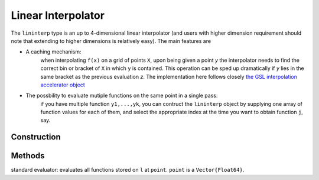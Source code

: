 .. _lininterp:

Linear Interpolator
===================

The ``lininterp`` type is an up to 4-dimensional linear interpolator (and users with higher dimension requirement should note that extending to higher dimensions is relatively easy). 
The main features are

* A caching mechanism: 
	when interpolating ``f(x)`` on a grid of points ``X``, upon being given a point `y` the interpolator needs to find the correct bin or bracket of ``X`` in which ``y`` is contained. This operation can be sped up dramatically if `y` lies in the same bracket as the previous evaluation `z`. The implementation here follows closely `the GSL interpolation accelerator object <https://www.gnu.org/software/gsl/manual/html_node/Index-Look_002dup-and-Acceleration.html>`_
* The possbility to evaluate mutiple functions on the same point in a single pass:
	if you have multiple function ``y1,...,yk``, you can contruct the ``lininterp`` object by supplying one array of function values for each of them, and select the appropriate index at the time you want to obtain function ``j``, say.

Construction
------------



Methods
-------


.. function::getValue(l,point)

standard evaluator: evaluates all functions stored on ``l`` at ``point``.
``point`` is a ``Vector{Float64}``.

.. function::getValue!(y,l,point,which)






 py:function:: lininterp(v,g)

 Multidimensional Linear Interpolator with cache accelerator. Can take multiple functions to be approximated 
 on the same point. 
 ``v`` is an array of function values (i.e. ``Array{Float64}``), or an array with several function value arrays (``Array{Array{Float64}}``).
 ``gs`` is an Array of one-dimensional grids. 
 
 The dimensions of ``gs`` and ``v`` must correspond, in the sense that ``size(v,i) == length(gs[i])``, i.e. dimension `i` of the function array must be as long as the grid for this dimension.

